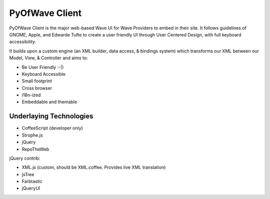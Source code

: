 PyOfWave Client
===============

PyOfWave Client is the major web-based Wave UI for Wave Providers to embed in their site. It follows guidelines of GNOME, Apple, and Edwarde Tufte to create a user friendly UI through User Centered Design, with full keyboard accessibility.

It builds upon a custom engine (an XML builder, data access, & bindings system) which transforms our XML between our Model, View, & Controller and aims to:

- Be User Friendly :-|)
- Keyboard Accessible
- Small footprint
- Cross browser
- i18n-ized
- Embeddable and themable

Underlaying Technologies
------------------------

- CoffeeScript (developer only)
- Strophe.js
- jQuery
- RepoTheWeb

jQuery contrib:

- XML.js (custom, should be XML.coffee. Provides live XML translation)
- jsTree
- Farbtastic
- jQueryUI
